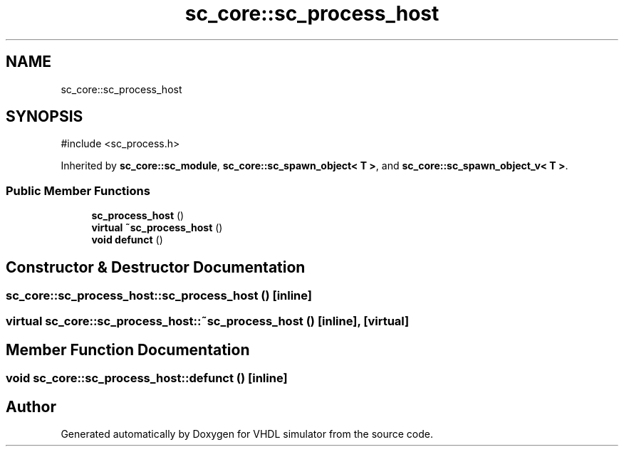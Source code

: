 .TH "sc_core::sc_process_host" 3 "VHDL simulator" \" -*- nroff -*-
.ad l
.nh
.SH NAME
sc_core::sc_process_host
.SH SYNOPSIS
.br
.PP
.PP
\fR#include <sc_process\&.h>\fP
.PP
Inherited by \fBsc_core::sc_module\fP, \fBsc_core::sc_spawn_object< T >\fP, and \fBsc_core::sc_spawn_object_v< T >\fP\&.
.SS "Public Member Functions"

.in +1c
.ti -1c
.RI "\fBsc_process_host\fP ()"
.br
.ti -1c
.RI "\fBvirtual\fP \fB~sc_process_host\fP ()"
.br
.ti -1c
.RI "\fBvoid\fP \fBdefunct\fP ()"
.br
.in -1c
.SH "Constructor & Destructor Documentation"
.PP 
.SS "sc_core::sc_process_host::sc_process_host ()\fR [inline]\fP"

.SS "\fBvirtual\fP sc_core::sc_process_host::~sc_process_host ()\fR [inline]\fP, \fR [virtual]\fP"

.SH "Member Function Documentation"
.PP 
.SS "\fBvoid\fP sc_core::sc_process_host::defunct ()\fR [inline]\fP"


.SH "Author"
.PP 
Generated automatically by Doxygen for VHDL simulator from the source code\&.
